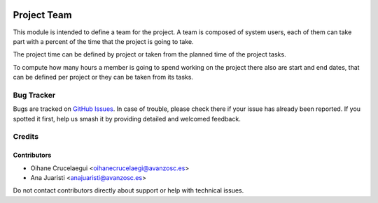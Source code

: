 .. image:: https://img.shields.io/badge/license-AGPL--3-blue.png
   :target: https://www.gnu.org/licenses/agpl
   :alt: License: AGPL-3

============
Project Team
============

This module is intended to define a team for the project. A team is composed
of system users, each of them can take part with a percent of the time that
the project is going to take.

The project time can be defined by project or taken from the planned time of
the project tasks.

To compute how many hours a member is going to spend working on the project
there also are start and end dates, that can be defined per project or they
can be taken from its tasks.

Bug Tracker
===========

Bugs are tracked on `GitHub Issues
<https://github.com/avanzosc/project-addons/issues>`_. In case of trouble, please
check there if your issue has already been reported. If you spotted it first,
help us smash it by providing detailed and welcomed feedback.

Credits
=======

Contributors
------------

* Oihane Crucelaegui <oihanecrucelaegi@avanzosc.es>
* Ana Juaristi <anajuaristi@avanzosc.es>

Do not contact contributors directly about support or help with technical issues.

